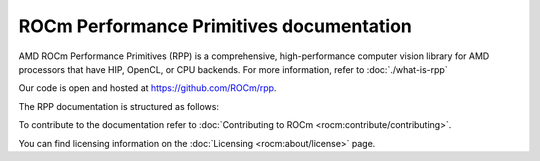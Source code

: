 .. meta::
  :description: ROCm Performance Primitives (RPP) documentation and API reference library
  :keywords: RPP, ROCm, Performance Primitives, documentation

********************************************************************
ROCm Performance Primitives documentation
********************************************************************

AMD ROCm Performance Primitives (RPP) is a comprehensive, high-performance computer vision
library for AMD processors that have HIP, OpenCL, or CPU backends. For more information, refer to
:doc:`./what-is-rpp`

Our code is open and hosted at `https://github.com/ROCm/rpp <https://github.com/ROCm/rpp>`_.

The RPP documentation is structured as follows:

.. grid:: 2
  :gutter: 3

  .. grid-item-card:: Install

    * :doc:`Install RPP <./install/install>`

  .. grid-item-card:: Reference

    * :doc:`API library <./doxygen/html/globals>`

      * :doc:`Modules <./doxygen/html/files>`
      * :doc:`Data structures <./doxygen/html/annotated>`
      * :doc:`Deprecated functions <./doxygen/html/deprecated>`

To contribute to the documentation refer to
:doc:`Contributing to ROCm  <rocm:contribute/contributing>`.

You can find licensing information on the :doc:`Licensing <rocm:about/license>` page.
